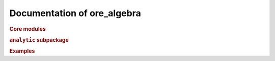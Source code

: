 Documentation of ore_algebra
============================

.. rubric:: Core modules

.. autosummary::
    :toctree: generated

    ore_algebra.generalized_series
    ore_algebra.guessing
    ore_algebra.ideal
    ore_algebra.nullspace
    ore_algebra.ore_algebra
    ore_algebra.ore_operator
    ore_algebra.ore_operator_1_1
    ore_algebra.ore_operator_mult
    ore_algebra.tools

.. rubric:: ``analytic`` subpackage

.. autosummary::
    :toctree: generated

    ore_algebra.analytic
    ore_algebra.analytic.accuracy
    ore_algebra.analytic.analytic_continuation
    ore_algebra.analytic.binary_splitting
    ore_algebra.analytic.bounds
    ore_algebra.analytic.differential_operator
    ore_algebra.analytic.function
    ore_algebra.analytic.local_solutions
    ore_algebra.analytic.monodromy
    ore_algebra.analytic.naive_sum
    ore_algebra.analytic.path
    ore_algebra.analytic.polynomial_approximation
    ore_algebra.analytic.rectangular_splitting
    ore_algebra.analytic.safe_cmp
    ore_algebra.analytic.shiftless
    ore_algebra.analytic.ui
    ore_algebra.analytic.utilities

.. rubric:: Examples

.. autosummary::
    :toctree: generated

    ore_algebra.examples.cbt
    ore_algebra.examples.fcc
    ore_algebra.examples.iint
    ore_algebra.examples.periods
    ore_algebra.examples.ssw
    ore_algebra.examples.stdfun
